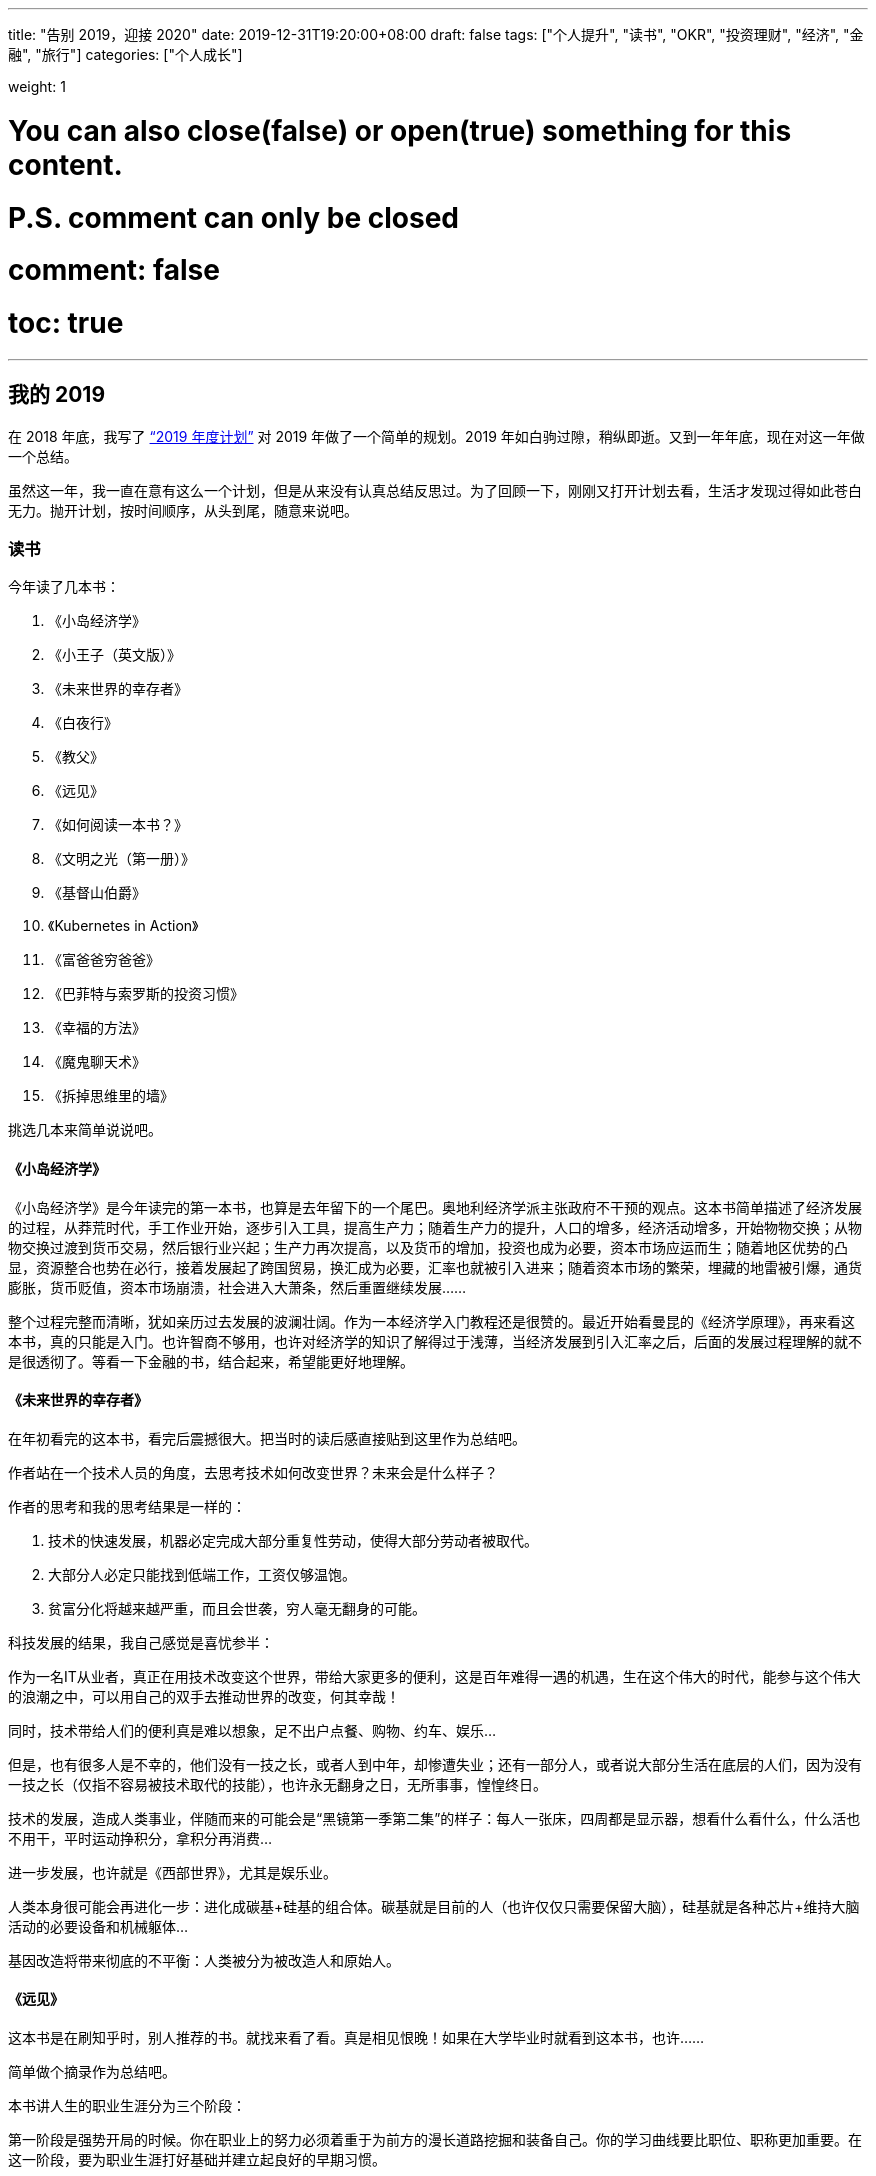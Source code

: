 ---
title: "告别 2019，迎接 2020"
date: 2019-12-31T19:20:00+08:00
draft: false
tags: ["个人提升", "读书", "OKR", "投资理财", "经济", "金融", "旅行"]
categories: ["个人成长"]

weight: 1

# You can also close(false) or open(true) something for this content.
# P.S. comment can only be closed
# comment: false
# toc: true

---

== 我的 2019

在 2018 年底，我写了 https://www.diguage.com/post/2019-plan/[“2019 年度计划”^] 对 2019 年做了一个简单的规划。2019 年如白驹过隙，稍纵即逝。又到一年年底，现在对这一年做一个总结。

虽然这一年，我一直在意有这么一个计划，但是从来没有认真总结反思过。为了回顾一下，刚刚又打开计划去看，生活才发现过得如此苍白无力。抛开计划，按时间顺序，从头到尾，随意来说吧。

=== 读书

今年读了几本书：

. 《小岛经济学》
. 《小王子（英文版）》
. 《未来世界的幸存者》
. 《白夜行》
. 《教父》
. 《远见》
. 《如何阅读一本书？》
. 《文明之光（第一册）》
. 《基督山伯爵》
. 《Kubernetes in Action》
. 《富爸爸穷爸爸》
. 《巴菲特与索罗斯的投资习惯》
. 《幸福的方法》
. 《魔鬼聊天术》
. 《拆掉思维里的墙》

挑选几本来简单说说吧。

==== 《小岛经济学》

《小岛经济学》是今年读完的第一本书，也算是去年留下的一个尾巴。奥地利经济学派主张政府不干预的观点。这本书简单描述了经济发展的过程，从莽荒时代，手工作业开始，逐步引入工具，提高生产力；随着生产力的提升，人口的增多，经济活动增多，开始物物交换；从物物交换过渡到货币交易，然后银行业兴起；生产力再次提高，以及货币的增加，投资也成为必要，资本市场应运而生；随着地区优势的凸显，资源整合也势在必行，接着发展起了跨国贸易，换汇成为必要，汇率也就被引入进来；随着资本市场的繁荣，埋藏的地雷被引爆，通货膨胀，货币贬值，资本市场崩溃，社会进入大萧条，然后重置继续发展……

整个过程完整而清晰，犹如亲历过去发展的波澜壮阔。作为一本经济学入门教程还是很赞的。最近开始看曼昆的《经济学原理》，再来看这本书，真的只能是入门。也许智商不够用，也许对经济学的知识了解得过于浅薄，当经济发展到引入汇率之后，后面的发展过程理解的就不是很透彻了。等看一下金融的书，结合起来，希望能更好地理解。

==== 《未来世界的幸存者》

在年初看完的这本书，看完后震撼很大。把当时的读后感直接贴到这里作为总结吧。

作者站在一个技术人员的角度，去思考技术如何改变世界？未来会是什么样子？

作者的思考和我的思考结果是一样的：

. 技术的快速发展，机器必定完成大部分重复性劳动，使得大部分劳动者被取代。
. 大部分人必定只能找到低端工作，工资仅够温饱。
. 贫富分化将越来越严重，而且会世袭，穷人毫无翻身的可能。

科技发展的结果，我自己感觉是喜忧参半：

作为一名IT从业者，真正在用技术改变这个世界，带给大家更多的便利，这是百年难得一遇的机遇，生在这个伟大的时代，能参与这个伟大的浪潮之中，可以用自己的双手去推动世界的改变，何其幸哉！

同时，技术带给人们的便利真是难以想象，足不出户点餐、购物、约车、娱乐…

但是，也有很多人是不幸的，他们没有一技之长，或者人到中年，却惨遭失业；还有一部分人，或者说大部分生活在底层的人们，因为没有一技之长（仅指不容易被技术取代的技能），也许永无翻身之日，无所事事，惶惶终日。

技术的发展，造成人类事业，伴随而来的可能会是“黑镜第一季第二集”的样子：每人一张床，四周都是显示器，想看什么看什么，什么活也不用干，平时运动挣积分，拿积分再消费…

进一步发展，也许就是《西部世界》，尤其是娱乐业。

人类本身很可能会再进化一步：进化成碳基+硅基的组合体。碳基就是目前的人（也许仅仅只需要保留大脑），硅基就是各种芯片+维持大脑活动的必要设备和机械躯体…

基因改造将带来彻底的不平衡：人类被分为被改造人和原始人。

[#the-long-view]
==== 《远见》

这本书是在刷知乎时，别人推荐的书。就找来看了看。真是相见恨晚！如果在大学毕业时就看到这本书，也许……

简单做个摘录作为总结吧。

本书讲人生的职业生涯分为三个阶段：

第一阶段是强势开局的时候。你在职业上的努力必须着重于为前方的漫长道路挖掘和装备自己。你的学习曲线要比职位、职称更加重要。在这一阶段，要为职业生涯打好基础并建立起良好的早期习惯。

第二阶段是聚焦长板的时候。该阶段的首要目标是寻找自己的甜蜜区，即你所擅长的、所热爱的和这个世界所需要的这三者之间的交集。这个时候你要展现自我，让自己鹤立鸡群，想方设法平稳地走在那条收获最大的职场路径上。你要专注于自己的长板，且大可忽略自己的短板。

第三阶段致力于实现持续的影响力，以及寻找一条可以稳定延续到60多岁甚至70多岁的新的可持续职业道路。你要在第三阶段完成三个关键任务：完成继任计划、保持关联性，以及为自己点燃一团新的职业之火。


用一句话来总结：第一阶段：加添燃料，强势开局； 第二阶段：聚焦长板，达到高点； 第三阶段：优化长尾，持续发挥影响力。

三大职场燃料来源：可迁移技能、有意义的经验和持久的关系。

5个数字，树立正确的职场思维

. 职业生涯的长度：用62减去你目前的年龄。
. 精通一项技能所需的时间：要花多少小时才能在某一方面达到“精通”？
. 40岁之后能赚到的个人财富百分比：在40岁之后，你赚到的钱会占你一生个人财富的百分之多少？大部分人的估计是60%。
. 社交货币：你有多少社交网络好友？
. 职场支持者的人数：你认为能在“职业生涯的天堂”里遇到多少人，也就是说有多少人能对你的职业生涯和人生带来真正的变化？

这本书的摘要已经发布出来，感兴趣的小伙伴请移步： https://www.diguage.com/post/the-long-view/[《远见》之读书笔记]。

*这本书强烈推荐给对未来职业有追求的小伙伴！*

[#how-to-read-a-book]
==== 《如何阅读一本书？》

这次算是重读此书。读这本书，真是让人怀疑人生，怀疑我到底会不会读书？

这本书把读书分为四个层次：

. 基础阅读 -- 这个阶段的要求就是可以识字断句。小学阶段着重解决这个问题。
. 检视阅读 -- 这就是速度方法，在书店选书时，可以快速识别一本书是否使我们想要的书。
. 分析阅读
.. 第一阶段：告诉你一本书的内容是关于什么，要如何将架构列出纲要。
.. 第二阶段：告诉你这本书的详细内容是什么，如果叙述的。
.. 第三阶段：像是沟通知识一样地评论一本书的规则
... A：智慧礼节的一般规则
... B：批评观点的特别标准
. 主题阅读 -- 这个阶段侧重研究学习。

这本书和《如何有效阅读一本书？》搭配起来阅读会更加有效果。明年，准备再次重读这两本书，并且将这里面介绍的读书方法学以致用，提高读书效率。

这本书的摘要已经发布出来，感兴趣的小伙伴请移步： https://www.diguage.com/post/how-to-read-a-book/[《如何阅读一本书？》之读书笔记]。

这本书推荐给所有喜欢读书的朋友。

==== 《文明之光（第一册）》

看这本书有几点感触：

. 相信每一位到秦始皇兵马俑旅游的游客都会由衷地感叹，两千多年前，中国古人的伟大与厉害，忍不住感慨：我艹，真牛逼！如果当年秦始皇可以周游世界，当他走到金字塔下时，估计也会感慨两千多年前，埃及人的厉害，也来一句，我艹，牛逼啊！
. 无论战争多么宏大，无论将军多么英明神武，最后都化为尘土；但是文化却可以长久流传。屋大维、拿破仑都已远去，而他们颁布的古罗马法典、《拿破仑法典》却从古罗马、法国开始，一路高歌猛进，传遍全世界，到现在还发光发热。
. 伟大的文艺复兴运动竟然是佛罗伦萨美第奇家族推动的。散尽万贯家财，最后家道中落，后继无人，却给整个欧洲射出了科学与艺术的光芒，照亮了整个欧洲大地，将整个欧洲底层人民从黑暗的中世纪解救出来，推动了全世界的发展和进步。去年在意大利旅游时，还不了解到这段历史，没有去圣·洛伦佐教堂拜谒一下美第奇家族真是悔之晚矣。
. 灿烂辉煌的古代文明，古埃及、古印度、古希腊、古巴比伦等等在历史上耳熟能详的这些文明，都被外族统治者征服甚至毁灭。唯有中华文明始终由中华民族统治，而且经久不衰，源远流长。何其幸哉？！


==== 《Kubernetes in Action》

这本书是技术书，写的通俗易懂，由浅入深，可读性非常好。建议读英文原版，英语真的一点也不难。

==== 《富爸爸穷爸爸》

早在十多年前就知道这本书。可惜没有好好读读。里面的房地产投资，放在十年前，真是入场的好时候啊。

==== 《幸福的方法》

一本实践性很强的书。每章后面的练习，都是不错的幸福实验。

=== 旅行

从去年开始，我树立的一个宗旨，脑子和腿，总有一个在路上。所以，今年搞了几次自驾游和露营。

==== 端午浪天涯

去年自驾游时，就听郭静和超超说起热阿线和达达线。利用端午放假的时间，和超超一起，又约上小悦悦和珊珊，一行四人，于 6 月 6 号从清河出发，开启了为期三天的自驾游之旅。

出发前，还出现了两个小意外，超超发新版出现两个小 Bug，前后改了两版，发布了两次才弄好；珊珊也一直加班到九点多才回家。最后出发时，已经晚上十一点左右。

到达第一站就是百里山水画廊，到达已经一点多了。超超轻车熟路找到扎营地点，到达即安营扎寨，睡眠沉沉，一夜无事。

早晨醒来已经是端午假期第一天，阳光明媚，略有雾霾。帐篷⛺️旁边就是一条小河。如果没有记错，这是第一次把帐篷扎在河水旁。可以肆无忌惮地洗脸刷牙；可以卷起裤管，在河里淌水，体验一下难得的童趣。

开车在百里山水画廊穿行，山上郁郁葱葱，路旁树木整整齐齐，相向而行的车辆不是擦肩而过。虽然烈日当空，而山里却是难得的清凉；不乏一种自由自在的惬意。

从百里山水画廊出来，沿着京加路一路向北。在一片人工松树林方便，入口警示牌上写着“此处禁止大便”，但是走进之后，满地都是大便，简直无法下脚。

沿着京加路继续向北，经首都环线高速，走 G239 国道，转 S105 省道，在天黑之时，在步敦山附近的一片平坦草原安营扎寨了。那天正好是端午节，月亮还羞羞地躲在远处，天朗气清，群星璀璨，一道银河穿过星空，宛如一条奔腾的江河。星空好美，可惜摄影技术略渣，没能拍摄下来。

image::/images/goodbye-2019-hello-2020/yese.jpg[]

第二天，我早早醒来，趁着大家还在熟睡之际，我起身在草原上游走。一望无际的草原，顿时让人心胸开阔，心旷神怡。

image::/images/goodbye-2019-hello-2020/xianhua.jpg[]

等小伙伴都起身后，我们就开车出发，一天走完了热阿线和达达线。山河壮丽，景色宜人，秀色可餐，果然不虚此行。

晚饭，又去了锡林郭勒吃的红太狼烧烤。当天有点小雨，还有点冷，小悦悦和珊珊没有提住宾馆，我们就开车去了锡林郭勒盟草原安营扎寨。路上由于忘记加油，注意到的时候已经只剩最后一格油，然后赶快查加油站，最后有惊无险。好险好险。😆

第三天醒来，开车再次经过一片开阔的草原，山峦起伏，绿草茵茵，远超 Windows 的开机画面，每一次看到都美得让人心碎。然后开车去平顶山。几座山犹如被切了一刀，非常平坦，高度也惊人的一致，真是神奇。

image::/images/goodbye-2019-hello-2020/xiangshu.jpg[]


==== 妈妈来北京游玩

几个表姐为了了却姨夫要看毛泽东的心愿，几个人于 7 月 5 号开车带上我妈、我姨和我姨夫来北京游玩。带他们去故宫、北海公园、毛泽东纪念堂、颐和园等地方玩了一圈。游玩的今天时间里，由于他们都比较累，由我、我弟和我姐夫几个人做饭、刷锅。我姨说我长大了，开心…


==== 草原天路 + 海坨山

郭静回京，就提议周末出去浪一下。然后就约在在 7 月 20 日和 7 月 21 日两天。 7 月 19 日下了班就出发，一路狂奔到草原天路西南门附近。途中由于下雨，竟然还起了大雾，能见度不超过五米，我们开着车，小心翼翼地沿着路边走，稍微远一点连路边的护栏都看不见了。

7 月 20 日早餐醒来，我们扎帐篷的地方就在人家蒙古包旁边。一头驴竟然在啃汽车尾翼。我想问问它，好吃吗？

草原天路风景也非常棒，也是草原风光，不过不是很平坦，略有起伏。途中，还坐了一次飞行伞，一个非常简易的装置，竟然真的能飞起来，也是非常的刺激。在走到桦皮岭后，时间还早，就决定去海坨山看日出。然后一路狂奔到海坨山下。

由于封山，找人带我们过了检查站。爬了三个小时，终于大概在十一点的时候到达山顶。山上好冷好冷。扎好帐篷钻进去，冻得不敢出门。然后在帐篷里生火做饭。不过，我们运气很好，当天天气不错，月亮初生，一眼望去，云海茫茫，犹如仙境。

定好闹钟，第二天四点多，醒来看日出。由于太冷了，几个人都不约而同地披着睡袋看日出，样子极其滑稽可笑。不过，天气给力，太阳公公如约而去。未出头亦是霞光万丈，光彩夺人。

image::/images/goodbye-2019-hello-2020/richu.jpg[]

在山上，还有幸认识了河南老乡红有大哥和大嫂，他们非常热心和善良。下山途中，对我们很照顾。到山下还请我们吃饭。一直说约大哥和大嫂撸串，还没有行动，看来得明年行动了。

==== 海坨山看银河

郭静提议去海坨山看银河，现在这个时间月亮还不是很亮，很适合看银河。就在 8 月 3、4 日和郭静、超超、庆赛，还有一个小师妹约了一波。

3 日的日落真的太漂亮，词穷得不知道如何形容。由于晚上有云，银河是看不了了，只能乖乖睡觉。第二天，也是大雾（叫云彩也许更合适）。虽然没能看到日出，却看到了云彩各种翻腾和飘逸，仿佛上到了九重天上。收获满满。

image::/images/goodbye-2019-hello-2020/xiyang.jpg[]

==== 西藏自驾游

去西藏自驾游有点突然。超超利用换工作罅隙独自开车一路向南，经成都去西藏了。我还有五天年假可休，正好项目的主要开发工作已经做完，在征求项目负责人的意见后就“莽撞”出发了。

8 月 31 日坐高铁到西安，跟在这里读博的堂妹见了见，然后就坐飞机直飞林芝。去之前还有朋友提醒，直飞过去可能有高原反应，要注意安全。幸好一直锻炼身体，体质还算可以，在林芝没有什么反应。

到达林芝，不得不叹服，天真的好蓝！像小时候的天空一样，清澈得没有任何杂质。

跟超超约定的在波密汇合，我就背着包沿着 318 国道向波密走。由于我背了一个很大的旅行包，遇到一个藏族的小伙子开车去林芝县，邀请我搭他们的车，说了好多次我才明白了。非常感谢这位大哥！人生的第一次就这样给他了。😆

在林芝县下了车后，继续步行前行，途中又有一个从拉萨回成都的大哥邀请我搭他们的便车。从林芝到波密，拉我走了 200 多公里。在车上跟大哥说到波密了请他们吃饭。快到波密时，超超已经开车向林芝出发，中途相遇后，我就换车又回林芝了，可惜没能请的了大哥吃饭。非常感谢这位素不相识的大哥。

318 国道上遇到好多走川藏线的人，有人步行，有人骑车，有人骑摩托车等等。318 国道也好美。随着山势，起起伏伏。一边是山，绿意葱葱，另外一侧就是一条河，江水滔滔。

9 月 1 日晚上在林芝住下。第二天（9 月 1 日）去了雅鲁藏布大峡谷，壁立千仞，风景奇绝。美中不足的是，南迦巴瓦峰犹如一个害羞的少女，不肯揭开遮脸的面纱，无缘一睹芳容。

在林芝开车，发现道路两侧都是野桃树。后来才了解到，在每年三四月份，这有桃花节。雅鲁藏布大峡谷对面的一个村庄还上过《国家地理》的封面呢。希望有机会可以携爱人来欣赏这里的桃花盛开。

从雅鲁藏布大峡谷回来，吃完饭就直接开车去了拉萨了。大概 400 公里，四个小时就到了，多亏了林拉公路。发现，西藏的高速竟然不收费。

9 月 3 日去了布达拉宫。从外面来看，真的非常宏伟，气势恢宏。内部略昏暗。

image::/images/goodbye-2019-hello-2020/budalagong.jpg[]

门票真的好贵。提前四五天买应该会便宜不少。布达拉宫旁边的永金包子真是太好吃了！忍不住点赞！

image::/images/goodbye-2019-hello-2020/budalagong-2.jpg[]

从布达拉宫出来后，又去了大昭寺。见到好多好多磕长头的藏民，他们虔诚得让我这个无神论者动容。在参观的过程中，我问了一下导游，这些佛像有没有在新中国的某个时期被破坏过。有些期待她能否定我，可惜她给的是肯定答复。

布达拉宫是达赖学习、办公的地方；在旅游过程中，也多次遇到达赖相关的事物；我也知道现在十四世达赖在国外。带着疑问，我专门上维基百科上去查看了他的介绍。由于众所周知的原因，我就不多说了，感兴趣自己去看维基百科。

9 月 4 日从拉萨出发，经羊卓雍措，到日喀则。羊卓雍措真是太美了，落霞与孤鹜齐飞，秋水共长天一色。湖水泛绿色，碧水蓝天。不过，有时会有雾，整个湖面都会被大雾笼罩，就什么也看不到了。

image::/images/goodbye-2019-hello-2020/yangzhuoyongcuo-1.jpg[]

有一点也值得提一下，从拉萨走 S307 省道到羊卓雍措时，会经过一个山口，海拔在 5200 米以上，这个地方我有一定的高原反应，头疼没有力气。如果有朋友要去，一定注意。

image::/images/goodbye-2019-hello-2020/yangzhuoyongcuo-2.jpg[]

D瓜哥来露个脸：

image::/images/goodbye-2019-hello-2020/yangzhuoyongcuo-3.jpg[]

9 月 5 日从日喀则前往珠峰珠峰；靠山吃山靠水吃水，整个珠峰地区被划成了珠穆朗玛峰生物园保护区，进门每人门票就要 200 元（具体忘了），车还要收钱，另外车开不到跟前，走到大概一半就得坐大巴车，车票好像每人得 100 元，最后也只能到绒布寺住藏民的帐篷。

image::/images/goodbye-2019-hello-2020/xingkong-1.jpg[]

在珠峰脚下竟然偶遇神交已久的网友，他还是我一个好朋友的同学，这也是一段美谈吧。这几张星空照片，都是这位朋友拍的。

image::/images/goodbye-2019-hello-2020/xingkong-2.jpg[]

有句话不吐不快，不要吃火锅，虽然是自助，但是肉根本煮不烂，一口也没法吃。找个最便宜的饭吃就好。

image::/images/goodbye-2019-hello-2020/xingkong-3.jpg[]

来一张珠峰的照片镇楼：

image::/images/goodbye-2019-hello-2020/zhumulangma.jpg[]


9 月 6 日到 9 月 7 日从珠峰，经日喀则，会到拉萨。到日喀则时，就在扎什伦布寺门口吃饭，没能进去看看，略有遗憾。回来途中，又从羊卓雍措经过，前面是晴天，中间一段大雨瓢泊，后来又是晴天，再次欣赏羊卓雍措的奇绝风景，依然忍不住赞叹不已。

9 月 8 日从拉萨，经西宁转机回到北京。上午起床后，吃完饭，超超驾车继续前行；我一个人独自去大昭寺游逛，由于忘带身份证，所以不能走到核心区域，略有遗憾。在周围买了一点小玩意，当做纪念品。

总体感觉，一是西藏太大了，从一个景区到下一个景区，常常都需要开上一天的车。路上到处限速 30 km/h，还有很多是区间测速，再加上很多地方由于山地滑坡，雨水等等失修，车根本跑不起来。不过，大部分路还算可以，小轿车是可以开着到处转的；二是藏区到处都是查身份证的，从一个城市到下一个城市，有时会遇到好多处检查身份证的，有些无奈；三是藏区的人民大部分都非常友善，随时都会遇到搭车的人。我也有幸被两个好心的大哥捎带着走了两百多公里。

最后，有很多朋友知道我去西藏后问我，心灵有没有得到净化？我统一回复一下：净化心灵不存在的，没有污染当地环境已经不错了。😆

==== 两天跨越六省的穿越

超超由于时间原因，没时间把车开会北京了，把车丢在了西宁。我跟他就在 9 月 21 日坐飞机到西宁，两天时间从西宁，途径青海、甘肃、宁夏、陕西、山西、河北，最后回北京。两天跑了六七个省，也是一个壮举。 9 月 21 日晚上，我跟超超在金鸡滩服务区扎帐篷休息，一个有点特别的体验。9 月 22 日下午，我们绕道五台山游玩一番。没想到五台山竟然有很浓郁的藏传佛教的味道，是一个藏传佛教和内地佛教共生的地方。


==== 北宫看红叶

看盆友圈分享的红叶好漂亮， 11 月 2 号就是周末，正好利用周末约一下红叶，跟秋天告个别。之所以没有选香山，是因为香山人太多。我看分享的北宫森林公园就挺好。就约上超超、小悦悦，还有一个师姐，一行四人去了北宫。万山红遍，层林尽染。

image::/images/goodbye-2019-hello-2020/fengye.jpg[]

D瓜哥露个脸：

image::/images/goodbye-2019-hello-2020/fengye-2.jpg[]

=== 个人成长

2019 年，对我个人来说，是不平凡的一年.这一年，我遇到了很多问题，心情也有过极度焦虑的时候，好在我皮糙肉厚，生命的张力比较强，磨难之后，反倒让我成长不少。

==== 感情

时间再往前推一点，去年（2018 年）前女友结婚了，应该从她生日后，我知道我们之间再也没有任何可能了。心里备受打击，我大概有两个月的时间犹如行尸走肉，到点也会去上班，有活也会干。但是，就是不想说话，回家之后，之间瘫倒在床上，没有任何心思去看书、去学习。就连当时的小米音箱里，推荐的都是非常悲伤的歌曲。

时间是最好的疗伤药。无论我多么爱她，无论多么不愿意，我只能接受现实。我还还有理想要去奋斗，我还有自我价值要去实现，我还有家人需要照顾。转眼间就到了 2019 年，我告诉自己必须振作起来，收拾行囊，重行出发。

大概到今年九月份，我在贺嘉老师的公众号中看到了 https://mp.weixin.qq.com/s/3GKq46kYFUU6WjiGqbujog[“上亿人围观郑爽遭遇冷暴力：只有弱者，才会选择冷暴力”^] 这篇文章，再反思自己，我才发现，我自己犯了一个多么大的错误。她跟我争吵，跟我冷战，也许只是想获取更多的关心和爱护，而我就像一个傻子一样，也以冷战回应。曾经她是那么爱我，可惜我辜负了她。心里一直有万分的抱歉，由衷地说一声对不起。

从看了这篇文章以后，我的心门仿佛被打开了一样，会更多地关注和反思自己的不足，防止再次伤害到身边的朋友。开始去读一些关于沟通和个人修身的书。希望自己能尽早克服问题，完善自己。

这也许就是成长的代价。罗曼罗兰在《米开朗琪罗》说，世界上只有一种真正的英雄主义，那就是在认清生活的真相后依然热爱生活。虽然很受伤，心也很痛，但是我依然相信爱情，依然要坚强地昂首挺胸、满怀希望地期待下一段恋情。

最近小米音箱给我推荐的歌曲中，曲调明显欢快好多……

==== 工作

在十月份，由于工作中的一些问题，老板对我很是不满，然后就给年长的同事们打电话聊了聊，他们给出了一些不错的建议：

. 面向交付工作，尽快交付，尽快迭代，而不是浪费时间去想一个完美方案；
. 脚踏实地，专注地去吃掉一个东西，学透之后，再去学下一个东西；
. 缺乏团队意识，跟同事交流少。 -- 这个我同意一半，由于远程交流得确实不多，这个需要改造。
. 站在更高的角度去思考问题，去思考业务逻辑。
. 总是提出问题，而没有同时给出解决方案。

这些前辈同事提的这些意见都很中肯，我也在逐步完善，加油，迎难而上，做更好的自己，把工作干漂亮。

这一年也并非一无所获，学会了玩转 React.js，一般的页面以及出现的问题都可以自己解决掉了；还学会了玩转 Kubernetes，把官方文档刷掉了三分之一，不过还没有真正实际使用起来，解决问题的能力还需要提升，明年继续加油。

==== 读书

发现一个，我觉得挺严重的问题。由于急功近利，我把很多书都当故事书看了，只是看个热闹，并没有去思考书中的问题，没能消化吸收为我所用。所以，明年的一个重要改进就是把书读透，学以致用，不求速度但求质量。

==== 定位

以前总是去幻想自己未来想成为什么样的人，但是从来没有思考过前进的道路怎么走？今年也许是由于年龄的问题，开始正视自己，认真思考自己的定位，以及未来的路改如何走。

目前一个大致方向是学习最佳实践经验，形成自己的工作方法论。OKR 是一个值得关注的方向。在读书过程中，我今年在至少三本书中看到关于“心流”的描述。在跟强哥聊天时，提到可以探索一下如何将 OKR 和心流融合起来，发掘更好的工作方法。

==== 慈善

慈善一直是我向往的事情，以前总是停留在想的阶段。从今年开始，从小事开始逐步落地下来。虽力量微薄，但勿以善小而不为，望聚沙成塔，集腋成裘。

今年完成了两件小事。

从今年开始，每年六一儿童节当天（我关注孩子，相信孩子是未来，所以特意选在儿童节当天），向 http://www.hyfoundation.com/[北京海鹰脊柱健康公益基金会^] 捐款一千元。这个捐助将持续十年。由于要实施时，已经错过六一儿童节，今年是在 7 月 22 日捐助的。

12 月 7 日在朋友圈看到有朋友分享自己登记器官捐献登记记录。这也是我一直以来的一个愿望。

生命就是一个奇迹，器官捐献就是在传递奇迹。用我的器官延续你的生命；借你的身体我也得以存续。想想就觉得好有意思…

如果未来某一天我意外离世，我自愿无偿捐献所有可用器官，希望帮助有需要的人。下面是我的志愿卡：

image::/images/goodbye-2019-hello-2020/qiguanjuanxian.jpg[]

发盆友圈后，有位朋友提醒了，不担心被黑心医生利用吗？她说的也有道理。不过，我相信社会风气会越来越好的。

后来，又在朋友圈看到两三个朋友分享志愿卡，不知道他们是不是受我影响？

==== 感恩

2019 年还有幸认识一些朋友，有些素未谋面已转身离去，虽未能成为挚友，但也促使我去反思、改善自己。还有一位朋友，总是给我挑刺。虽然有时让人挺不爽，但是，这就像一面镜子，以铜为镜，可以正衣冠；以史为镜，可以知兴替；以人为镜，可以明得失。

总之，给素未谋面的朋友，给一年中帮助过我的朋友，给一年中合作过的小伙伴，由衷地说一声谢谢。

**最后，用《教父》中唐·柯里昂生前说的最后一句话来总结 2019 年：生活如此美丽。**


== 展望 2020

新的的一年再订些目标，对新的一年有个整体规划。今年还学习了一些 OKR，所以在新的一年里，准备利用 OKR，对自己的目标进行管理，每月、每季度进行复盘修正。

=== 读书

继续列个书单。

. 《如何阅读一本书？》
. 《如何有效阅读一本书？》
. 《刻意练习》
. 《学会提问》
. 《超越感觉》
. 《模式思维》
. 《多样性红利》
. 《亲密关系》
. 《沟通的艺术》
. 《非暴力沟通》

. 《文心》
. 《故事：材质、结构、风格和银幕制作的原来》
. 《这样写出好故事：玩转情节与结构》
. 《写出我心》
. 《一页纸创意思考术》

. 《思考，快与慢》
. 《社会性动物》
. 《乌合之众》
. 《自私的基因》
. 《超越智商》
. 《机器人叛乱》
. 《决策与理性》
. 《态度改变与社会影响》
. 《公正 : 该如何做是好？》

. 《曼昆经济学原理》
. 《国富论》
. 《聪明的投资者》
. 《怎样选择成长股》
. 《穷查理宝典》
. 《伟大的博弈》
. 《基金》
. 《投资最重要的事》
. 《滚雪球》
. 《解密基金》
. 《基业常青》

. 《人类简史》
. 《今日简史》
. 《未来简史》
. 《全球通史》

. 《微服务架构设计模式》
. 《代码大全》
. 《领域驱动设计》
. 《深入理解 Java 虚拟机》
. 《重构与模式》

先列这么多吧。虽然有点多，《孙子兵法》有云:“求其上,得其中;求其中,得其下,求其下,必败。” 所以，取法于上,仅得为中,取法于中,故为其下。

另外，读书要注重培养良好的读书方法，以《如何阅读一本书？》和《如何有效阅读一本书？》介绍的方法为基础，探索和培养适合自己的读书方法。

除了读书方法，还要把一些书的思维导图给搞起来。注意，**不要力求完美，先把知识梳理起来再说！**

=== 英语

英语水平还需要继续提高，不仅仅读的能力，听说写的能力也都需要提高。直接定个成绩目标吧，这样比较容易衡量：雅思 7.5 分或者 托福 105 分。

要把《新概念英语二》背诵得滚瓜烂熟。

=== 电影

把 IMDB 250 的电影榜刷一下，每周刷一部吧。

=== 旅行

脑袋和眼镜，总有一个在路上。

明年想去河西走廊看一看，去看一看霍去病的封狼居胥；去看一看莫高窟的悠久历史和精深佛法。走一下武威、金昌、张掖、酒泉和莫高窟。这里推荐一部纪录片： https://www.bilibili.com/bangumi/play/ep120560[河西走廊]。强烈推荐对历史感兴趣的小伙伴去欣赏一下。

明年另外一个选项是去呼伦贝尔大草原转一圈。

明年还想去美国走一走，看一看。

=== 摄影

学习一下摄影和修图。记录生活中的美好一幕幕。

=== 网课

准备认真上几门网课，列表如下：

. https://www.bilibili.com/video/av9994383[Model Thinking 模型思维 (双语字幕)^]
. https://www.bilibili.com/video/av9781864[【哈佛大学公开课】幸福课（积极心理学）^]
. http://open.163.com/special/justice/[哈佛大学公开课：公正-该如何做是好？^]

=== 个人成长

工作方法方面，学习 OKR。利用 OKR 来管理自己的生活和工作；以月和季度为单位，来制定目标。月末和季末复盘，以求及时发现问题，解决问题和调整目标。

以前总是想得多，做得少，希望新的一年做一个行动派。两手抓，两手都要硬。

2019 年还把博客重新搭建了一下，非常方便写作和发布，希望新的一年可以多写点文章，多做积。

==== 爱情

希望今年（增加这部分内容的时候已是 2020 年）可以用心去谈一次恋爱。愿得一心人，白首不相离。执子之手，与子偕老。

希望可以相濡以沫、相敬如宾；希望两个人都有自己的理想和追求，一起努力，相互扶持，互相成就！

提醒自己一点：注意沟通方式，拒绝对任何人的任何形式的冷暴力！学习沟通技巧，提高沟通效率。

==== 生活习惯

注重培养良好的作息习惯：晚上十二点之前休息，早晨七点起床。

注意锻炼身体，每周至少两次跑步，三次室内运动。

每天玩手机时间控制在五个小时以内。

==== 计算机方面

具体到技术方面，也有几个想法：

. 学习微服务相关理论，配合 Spring Cloud 进行实践。做到理论和实践并举，两手抓，两手都要硬。
. 刷两遍 Kubernetes 的文档。重点掌握和使用 Kubernetes。
. 分布式相关内容，也要分几个主题深入：
.. 分布式锁
.. 分布式事务
.. 一致性算法
.. 消息队列
.. 分布式计算
.. 分布式存储
.. 通信
.. 时钟同步
.. https://www.cs.purdue.edu/homes/clifton/cs603/[Advanced Topics in Distributed Systems^]
.. https://www.freecodecamp.org/news/a-thorough-introduction-to-distributed-systems-3b91562c9b3c/[A Thorough Introduction to Distributed Systems^]

这里有一个问题需要关注：如何把技术和工作结合起来？如何把学到的技术在工作中实际使用起来？这是一个值得思考的问题！要学以致用，而不是仅仅学些屠龙之术！

https://leetcode.com/[LeetCode^] 刷题不能停！新的一年，每天坚持刷一道题，一周刷五道题。

以前学东西，学过之后总是忘，一个东西要反复看。反思一下，主要是没有沉淀，没有把知识重新再加工输出出来。所以，今年学东西，务必要沉淀下来，把知识再加工后，输出出来。

这里介绍一个我想到的知识整理再加工的办法：把笔记放在 GitHub 中，一个主题开一个 Repo，把笔记问题，都记录到 Issue 中，既方便添加，又方便搜索。把一个子问题研究好后，写成一篇文档；提交时关联到 Issue 上，这样方便溯源和再加工。后续更新或者追加也很方便，开 Issue，更新文档，关联 Issue，完成。

==== 个人软实力

重点培养自己的几点软实力：

. 沟通能力
. 写作能力
. 分析问题的能力
. 领导力

==== 投资理财

明年准备认真学习一下经济学和金融学，希望可以充分了解这个社会经济活动，可以理解政府机构实施的经济调控手段背后的原意以及调控的目的。希望可以理解金融市场，在金融市场中获取合理的利润，并努力提高收益。

所以，可能需要读很多书（上面列的书单有可能需要调整）。从经济开始入手，然后学习金融，了解金融发展的历史、发展过程，了解金融调控的手段，了解目前可以使用的投资工具，重点学习如何识别股票、基金的投资价值。

这是一个宏大的计划。追本溯源，需要从股票发源地荷兰开始探寻。在这个发展过程中，一些主要国家，比如英国，美国，日本，欧盟等这些国家和地区所发生的重要事件是不能忽视的，尤其是金融市场的在这些国家和地区的发展过程。从 1602 年荷兰人开始在阿姆斯特河桥上买卖荷兰东印度公司股票距今，已经有 417 年。所以，这件事情的学习可能很长，不是一年就能干成的。慢慢来，脚踏实地，一步一步做起来。（在考虑这个事情的时候，我又想到可以把整个过程写成一本书，名字就叫“资本史话”。）

这个计划很宏大，希望能找到志同道合的小伙伴一起来搞。所以，明年的一个目标就是帮助十个人梳理正确的理财观念、培养合理的理财习惯。希望有人感兴趣，可以一起来学习。人人为我，我为人人。

投资理财中，最基础的一点就是了解自己的财务状况，所以新的一年也要开始认真记账，了解每一分钱的来龙去脉。

==== 睡后收入

明年一个非常重要的计划就是增加睡后收入。目标是睡后收入能达到薪资的一半。目前没有具体的实施方案，还需要开动脑筋、动起手来思考和探索。

==== 慈善

今年六一儿童节，继续向 http://www.hyfoundation.com/[北京海鹰脊柱健康公益基金会^] 捐款一千元。

明年计划每个季度拿出一天时间去做一些慈善活动，去接触那些需要帮助的人，了解他们的困境，力所能及地帮助他们。

我想到了两个选项，一是我对基础教育感兴趣，希望可以给孩子们做些科普讲座或类似的分享；二是利用我的专长，为慈善机构提供计算机相关的支持性工作。


_写得有些乱，后续可能还需要再重新梳理一下。另外，既然使用 OKR，就要把每个月、每个季度的 Objective 和 Key Result 写出来。这个也需要把规划细化一下。_
